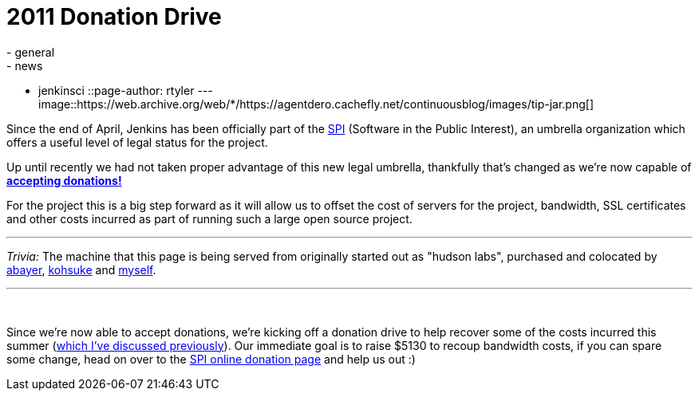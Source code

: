 = 2011 Donation Drive
:nodeid: 338
:created: 1316440800
:tags:
  - general
  - news
  - jenkinsci
::page-author: rtyler
---
image::https://web.archive.org/web/*/https://agentdero.cachefly.net/continuousblog/images/tip-jar.png[]

Since the end of April, Jenkins has been officially part of the
https://www.spi-inc.org[SPI] (Software
in the Public Interest), an umbrella organization which offers a useful level
of legal status for the project.

Up until recently we had not taken proper advantage of this new legal
umbrella, thankfully that's changed as we're now capable of *link:/donate/[accepting
donations!]*

For the project this is a big step forward as it will allow us to offset the
cost of servers for the project, bandwidth, SSL certificates and other costs
incurred as part of running such a large open source project.

'''

_Trivia:_ The machine that this page is being served from originally started
out as "hudson labs", purchased and colocated by
https://twitter.com/abayer[abayer],
https://twitter.com/kohsukekawa[kohsuke] and
https://twitter.com/agentdero[myself].

'''

{blank} +

Since we're now able to accept donations, we're kicking off a donation drive to
help recover some of the costs incurred this summer (link:/content/mirror-mirror-wall[which I've discussed
previously]). Our immediate goal is to raise $5130
to recoup bandwidth costs, if you can spare some change, head on over to the
https://co.clickandpledge.com/advanced/default.aspx?wid=46160[SPI online donation
page] and help
us out :)

// break
